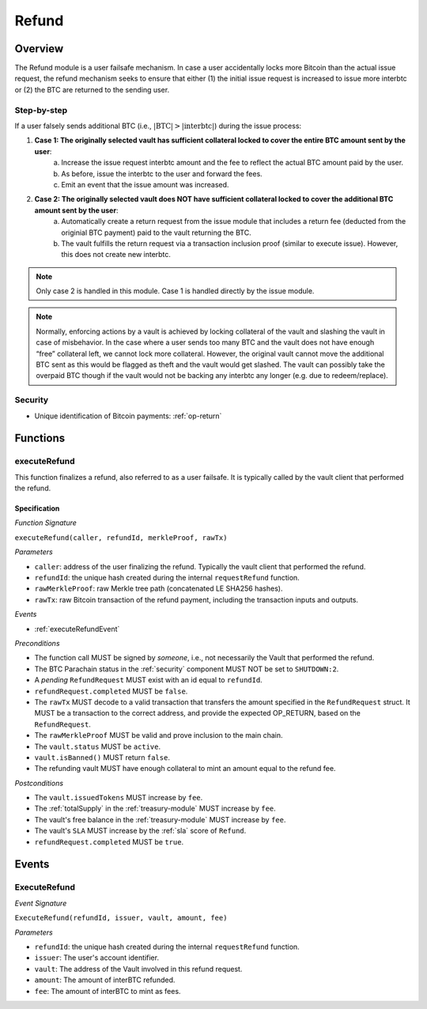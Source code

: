 .. _refund-protocol:

Refund
======

Overview
~~~~~~~~

The Refund module is a user failsafe mechanism. In case a user accidentally locks more Bitcoin than the actual issue request, the refund mechanism seeks to ensure that either (1) the initial issue request is increased to issue more interbtc or (2) the BTC are returned to the sending user.  

Step-by-step
------------

If a user falsely sends additional BTC (i.e., :math:`|\text{BTC}| > |\text{interbtc}|`) during the issue process:

1. **Case 1: The originally selected vault has sufficient collateral locked to cover the entire BTC amount sent by the user**:
    a. Increase the issue request interbtc amount and the fee to reflect the actual BTC amount paid by the user.
    b. As before, issue the interbtc to the user and forward the fees.
    c. Emit an event that the issue amount was increased.
2. **Case 2: The originally selected vault does NOT have sufficient collateral locked to cover the additional BTC amount sent by the user**:
    a. Automatically create a return request from the issue module that includes a return fee (deducted from the originial BTC payment) paid to the vault returning the BTC.
    b. The vault fulfills the return request via a transaction inclusion proof (similar to execute issue). However, this does not create new interbtc.

.. note:: Only case 2 is handled in this module. Case 1 is handled directly by the issue module.

.. note:: Normally, enforcing actions by a vault is achieved by locking collateral of the vault and slashing the vault in case of misbehavior. In the case where a user sends too many BTC and the vault does not have enough “free” collateral left, we cannot lock more collateral. However, the original vault cannot move the additional BTC sent as this would be flagged as theft and the vault would get slashed. The vault can possibly take the overpaid BTC though if the vault would not be backing any interbtc any longer (e.g. due to redeem/replace).


Security
--------

- Unique identification of Bitcoin payments: :ref:`op-return`

Functions
~~~~~~~~~

.. _executeRefund:

executeRefund
-------------

This function finalizes a refund, also referred to as a user failsafe. 
It is typically called by the vault client that performed the refund.

Specification
.............

*Function Signature*

``executeRefund(caller, refundId, merkleProof, rawTx)``

*Parameters*

* ``caller``: address of the user finalizing the refund. Typically the vault client that performed the refund.
* ``refundId``: the unique hash created during the internal ``requestRefund`` function.
* ``rawMerkleProof``: raw Merkle tree path (concatenated LE SHA256 hashes).
* ``rawTx``: raw Bitcoin transaction of the refund payment, including the transaction inputs and outputs.

*Events*

* :ref:`executeRefundEvent`

*Preconditions*

* The function call MUST be signed by *someone*, i.e., not necessarily the Vault that performed the refund.
* The BTC Parachain status in the :ref:`security` component MUST NOT be set to ``SHUTDOWN:2``.
* A *pending* ``RefundRequest`` MUST exist with an id equal to ``refundId``.
* ``refundRequest.completed`` MUST be ``false``.
* The ``rawTx`` MUST decode to a valid transaction that transfers the amount specified in the ``RefundRequest`` struct. It MUST be a transaction to the correct address, and provide the expected OP_RETURN, based on the ``RefundRequest``.
* The ``rawMerkleProof`` MUST be valid and prove inclusion to the main chain.
* The ``vault.status`` MUST be ``active``.
* ``vault.isBanned()`` MUST return ``false``.
* The refunding vault MUST have enough collateral to mint an amount equal to the refund fee.

*Postconditions*

* The ``vault.issuedTokens`` MUST increase by ``fee``.
* The :ref:`totalSupply` in the :ref:`treasury-module` MUST increase by ``fee``.
* The vault's free balance in the :ref:`treasury-module` MUST increase by ``fee``.
* The vault's ``SLA`` MUST increase by the :ref:`sla` score of ``Refund``.
* ``refundRequest.completed`` MUST be ``true``.


Events
~~~~~~

.. _executeRefundEvent:

ExecuteRefund
-------------

*Event Signature*

``ExecuteRefund(refundId, issuer, vault, amount, fee)``

*Parameters*

* ``refundId``: the unique hash created during the internal ``requestRefund`` function.
* ``issuer``: The user's account identifier.
* ``vault``: The address of the Vault involved in this refund request.
* ``amount``: The amount of interBTC refunded.
* ``fee``: The amount of interBTC to mint as fees.